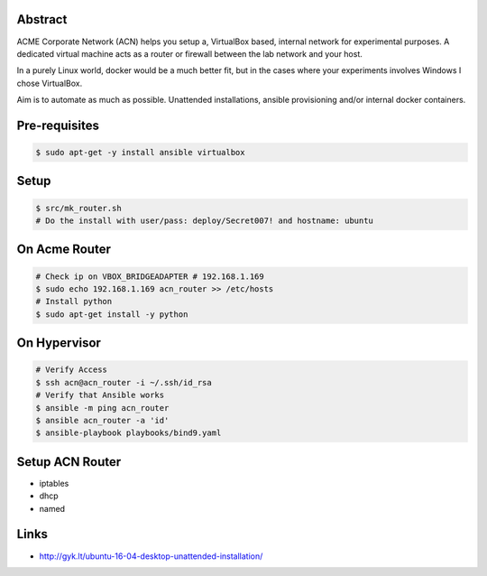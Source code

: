 Abstract
--------

ACME Corporate Network (ACN) helps you setup a, VirtualBox based, internal network for experimental purposes. A dedicated virtual machine acts as a router or firewall between the lab network and your host.

In a purely Linux world, docker would be a much better fit, but in the cases where your experiments involves Windows I chose VirtualBox.

Aim is to automate as much as possible. Unattended installations, ansible provisioning and/or internal docker containers.

Pre-requisites
--------------

.. code:: bash

  $ sudo apt-get -y install ansible virtualbox

Setup
-----

.. code:: bash

  $ src/mk_router.sh
  # Do the install with user/pass: deploy/Secret007! and hostname: ubuntu

On Acme Router
-------------

.. code:: bash

  # Check ip on VBOX_BRIDGEADAPTER # 192.168.1.169
  $ sudo echo 192.168.1.169 acn_router >> /etc/hosts
  # Install python
  $ sudo apt-get install -y python

On Hypervisor
-------------

.. code:: bash

  # Verify Access
  $ ssh acn@acn_router -i ~/.ssh/id_rsa
  # Verify that Ansible works
  $ ansible -m ping acn_router
  $ ansible acn_router -a 'id'
  $ ansible-playbook playbooks/bind9.yaml

Setup ACN Router
----------------
- iptables
- dhcp
- named
  
Links
-----
- http://gyk.lt/ubuntu-16-04-desktop-unattended-installation/
